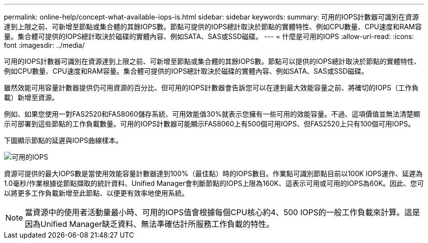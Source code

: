 ---
permalink: online-help/concept-what-available-iops-is.html 
sidebar: sidebar 
keywords:  
summary: 可用的IOPS計數器可識別在資源達到上限之前、可新增至節點或集合體的其餘IOPS數。節點可提供的IOPS總計取決於節點的實體特性、例如CPU數量、CPU速度和RAM容量。集合體可提供的IOPS總計取決於磁碟的實體內容、例如SATA、SAS或SSD磁碟。 
---
= 什麼是可用的IOPS
:allow-uri-read: 
:icons: font
:imagesdir: ../media/


[role="lead"]
可用的IOPS計數器可識別在資源達到上限之前、可新增至節點或集合體的其餘IOPS數。節點可以提供的IOPS總計取決於節點的實體特性、例如CPU數量、CPU速度和RAM容量。集合體可提供的IOPS總計取決於磁碟的實體內容、例如SATA、SAS或SSD磁碟。

雖然效能可用容量計數器提供仍可用資源的百分比、但可用的IOPS計數器會告訴您可以在達到最大效能容量之前、將確切的IOPS（工作負載）新增至資源。

例如、如果您使用一對FAS2520和FAS8060儲存系統、可用效能值30%就表示您擁有一些可用的效能容量。不過、這項價值並無法清楚顯示可部署到這些節點的工作負載數量。可用的IOPS計數器可能顯示FAS8060上有500個可用IOPS、但FAS2520上只有100個可用IOPS。

下圖顯示節點的延遲與IOPS曲線樣本。

image::../media/available-iops.gif[可用的IOPS]

資源可提供的最大IOPS數是當使用效能容量計數器達到100%（最佳點）時的IOPS數目。作業點可識別節點目前以100K IOPS運作、延遲為1.0毫秒/作業根據從節點擷取的統計資料、Unified Manager會判斷節點的IOPS上限為160K、這表示可用或可用的IOPS為60K。因此、您可以將更多工作負載新增至此節點、以便更有效率地使用系統。

[NOTE]
====
當資源中的使用者活動量最小時、可用的IOPS值會根據每個CPU核心約4、500 IOPS的一般工作負載來計算。這是因為Unified Manager缺乏資料、無法準確估計所服務工作負載的特性。

====